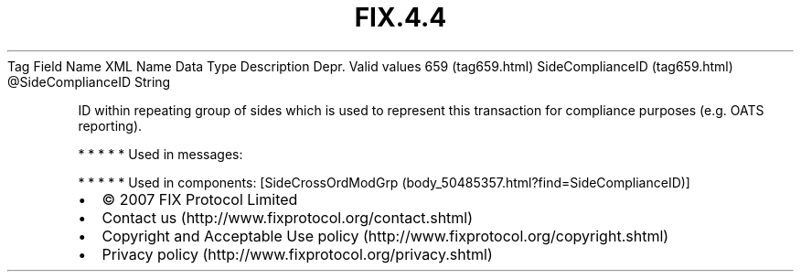 .TH FIX.4.4 "" "" "Tag #659"
Tag
Field Name
XML Name
Data Type
Description
Depr.
Valid values
659 (tag659.html)
SideComplianceID (tag659.html)
\@SideComplianceID
String
.PP
ID within repeating group of sides which is used to represent this
transaction for compliance purposes (e.g. OATS reporting).
.PP
   *   *   *   *   *
Used in messages:
.PP
   *   *   *   *   *
Used in components:
[SideCrossOrdModGrp (body_50485357.html?find=SideComplianceID)]

.PD 0
.P
.PD

.PP
.PP
.IP \[bu] 2
© 2007 FIX Protocol Limited
.IP \[bu] 2
Contact us (http://www.fixprotocol.org/contact.shtml)
.IP \[bu] 2
Copyright and Acceptable Use policy (http://www.fixprotocol.org/copyright.shtml)
.IP \[bu] 2
Privacy policy (http://www.fixprotocol.org/privacy.shtml)
